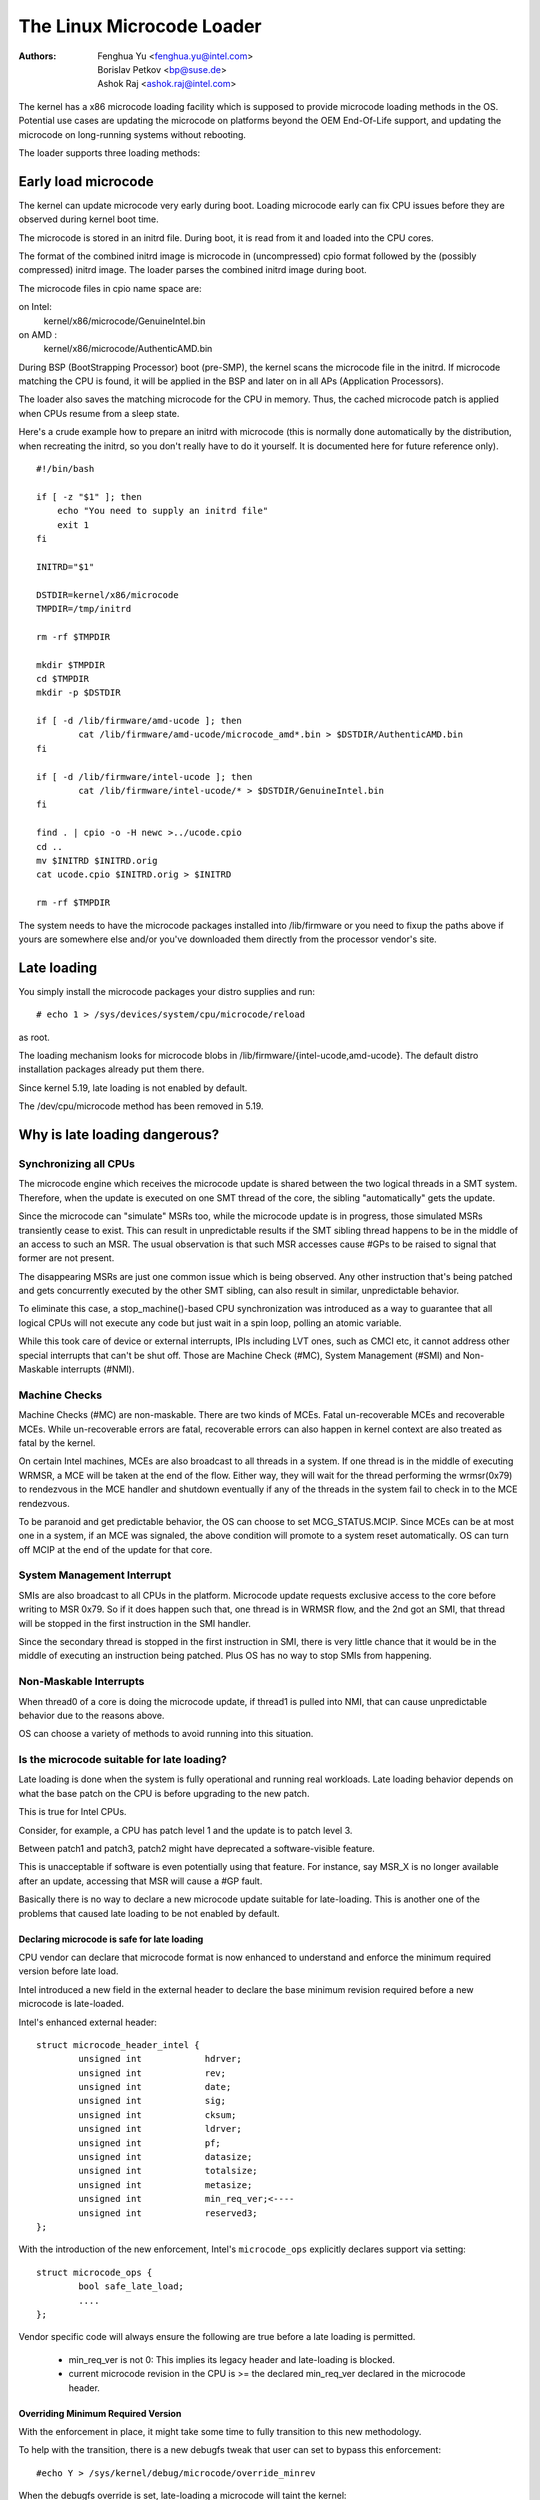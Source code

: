 .. SPDX-License-Identifier: GPL-2.0

==========================
The Linux Microcode Loader
==========================

:Authors: - Fenghua Yu <fenghua.yu@intel.com>
          - Borislav Petkov <bp@suse.de>
	  - Ashok Raj <ashok.raj@intel.com>

The kernel has a x86 microcode loading facility which is supposed to
provide microcode loading methods in the OS. Potential use cases are
updating the microcode on platforms beyond the OEM End-Of-Life support,
and updating the microcode on long-running systems without rebooting.

The loader supports three loading methods:

Early load microcode
====================

The kernel can update microcode very early during boot. Loading
microcode early can fix CPU issues before they are observed during
kernel boot time.

The microcode is stored in an initrd file. During boot, it is read from
it and loaded into the CPU cores.

The format of the combined initrd image is microcode in (uncompressed)
cpio format followed by the (possibly compressed) initrd image. The
loader parses the combined initrd image during boot.

The microcode files in cpio name space are:

on Intel:
  kernel/x86/microcode/GenuineIntel.bin
on AMD  :
  kernel/x86/microcode/AuthenticAMD.bin

During BSP (BootStrapping Processor) boot (pre-SMP), the kernel
scans the microcode file in the initrd. If microcode matching the
CPU is found, it will be applied in the BSP and later on in all APs
(Application Processors).

The loader also saves the matching microcode for the CPU in memory.
Thus, the cached microcode patch is applied when CPUs resume from a
sleep state.

Here's a crude example how to prepare an initrd with microcode (this is
normally done automatically by the distribution, when recreating the
initrd, so you don't really have to do it yourself. It is documented
here for future reference only).
::

  #!/bin/bash

  if [ -z "$1" ]; then
      echo "You need to supply an initrd file"
      exit 1
  fi

  INITRD="$1"

  DSTDIR=kernel/x86/microcode
  TMPDIR=/tmp/initrd

  rm -rf $TMPDIR

  mkdir $TMPDIR
  cd $TMPDIR
  mkdir -p $DSTDIR

  if [ -d /lib/firmware/amd-ucode ]; then
          cat /lib/firmware/amd-ucode/microcode_amd*.bin > $DSTDIR/AuthenticAMD.bin
  fi

  if [ -d /lib/firmware/intel-ucode ]; then
          cat /lib/firmware/intel-ucode/* > $DSTDIR/GenuineIntel.bin
  fi

  find . | cpio -o -H newc >../ucode.cpio
  cd ..
  mv $INITRD $INITRD.orig
  cat ucode.cpio $INITRD.orig > $INITRD

  rm -rf $TMPDIR


The system needs to have the microcode packages installed into
/lib/firmware or you need to fixup the paths above if yours are
somewhere else and/or you've downloaded them directly from the processor
vendor's site.

Late loading
============

You simply install the microcode packages your distro supplies and
run::

  # echo 1 > /sys/devices/system/cpu/microcode/reload

as root.

The loading mechanism looks for microcode blobs in
/lib/firmware/{intel-ucode,amd-ucode}. The default distro installation
packages already put them there.

Since kernel 5.19, late loading is not enabled by default.

The /dev/cpu/microcode method has been removed in 5.19.

Why is late loading dangerous?
==============================

Synchronizing all CPUs
----------------------

The microcode engine which receives the microcode update is shared
between the two logical threads in a SMT system. Therefore, when
the update is executed on one SMT thread of the core, the sibling
"automatically" gets the update.

Since the microcode can "simulate" MSRs too, while the microcode update
is in progress, those simulated MSRs transiently cease to exist. This
can result in unpredictable results if the SMT sibling thread happens to
be in the middle of an access to such an MSR. The usual observation is
that such MSR accesses cause #GPs to be raised to signal that former are
not present.

The disappearing MSRs are just one common issue which is being observed.
Any other instruction that's being patched and gets concurrently
executed by the other SMT sibling, can also result in similar,
unpredictable behavior.

To eliminate this case, a stop_machine()-based CPU synchronization was
introduced as a way to guarantee that all logical CPUs will not execute
any code but just wait in a spin loop, polling an atomic variable.

While this took care of device or external interrupts, IPIs including
LVT ones, such as CMCI etc, it cannot address other special interrupts
that can't be shut off. Those are Machine Check (#MC), System Management
(#SMI) and Non-Maskable interrupts (#NMI).

Machine Checks
--------------

Machine Checks (#MC) are non-maskable. There are two kinds of MCEs.
Fatal un-recoverable MCEs and recoverable MCEs. While un-recoverable
errors are fatal, recoverable errors can also happen in kernel context
are also treated as fatal by the kernel.

On certain Intel machines, MCEs are also broadcast to all threads in a
system. If one thread is in the middle of executing WRMSR, a MCE will be
taken at the end of the flow. Either way, they will wait for the thread
performing the wrmsr(0x79) to rendezvous in the MCE handler and shutdown
eventually if any of the threads in the system fail to check in to the
MCE rendezvous.

To be paranoid and get predictable behavior, the OS can choose to set
MCG_STATUS.MCIP. Since MCEs can be at most one in a system, if an
MCE was signaled, the above condition will promote to a system reset
automatically. OS can turn off MCIP at the end of the update for that
core.

System Management Interrupt
---------------------------

SMIs are also broadcast to all CPUs in the platform. Microcode update
requests exclusive access to the core before writing to MSR 0x79. So if
it does happen such that, one thread is in WRMSR flow, and the 2nd got
an SMI, that thread will be stopped in the first instruction in the SMI
handler.

Since the secondary thread is stopped in the first instruction in SMI,
there is very little chance that it would be in the middle of executing
an instruction being patched. Plus OS has no way to stop SMIs from
happening.

Non-Maskable Interrupts
-----------------------

When thread0 of a core is doing the microcode update, if thread1 is
pulled into NMI, that can cause unpredictable behavior due to the
reasons above.

OS can choose a variety of methods to avoid running into this situation.


Is the microcode suitable for late loading?
-------------------------------------------

Late loading is done when the system is fully operational and running
real workloads. Late loading behavior depends on what the base patch on
the CPU is before upgrading to the new patch.

This is true for Intel CPUs.

Consider, for example, a CPU has patch level 1 and the update is to
patch level 3.

Between patch1 and patch3, patch2 might have deprecated a software-visible
feature.

This is unacceptable if software is even potentially using that feature.
For instance, say MSR_X is no longer available after an update,
accessing that MSR will cause a #GP fault.

Basically there is no way to declare a new microcode update suitable
for late-loading. This is another one of the problems that caused late
loading to be not enabled by default.

Declaring microcode is safe for late loading
~~~~~~~~~~~~~~~~~~~~~~~~~~~~~~~~~~~~~~~~~~~~

CPU vendor can declare that microcode format is now enhanced to understand and
enforce the minimum required version before late load.

Intel introduced a new field in the external header to declare the base
minimum revision required before a new microcode is late-loaded.

Intel's enhanced external header::

	struct microcode_header_intel {
		unsigned int            hdrver;
		unsigned int            rev;
		unsigned int            date;
		unsigned int            sig;
		unsigned int            cksum;
		unsigned int            ldrver;
		unsigned int            pf;
		unsigned int            datasize;
		unsigned int            totalsize;
		unsigned int            metasize;
		unsigned int		min_req_ver;<----
		unsigned int		reserved3;
	};

With the introduction of the new enforcement, Intel's ``microcode_ops``
explicitly declares support via setting::

	struct microcode_ops {
		bool safe_late_load;
		....
	};

Vendor specific code will always ensure the following are true before a
late loading is permitted.

	- min_req_ver is not 0: This implies its legacy header and
	  late-loading is blocked.
	- current microcode revision in the CPU is >= the declared
	  min_req_ver declared in the microcode header.

Overriding Minimum Required Version
~~~~~~~~~~~~~~~~~~~~~~~~~~~~~~~~~~~

With the enforcement in place, it might take some time to fully transition
to this new methodology.

To help with the transition, there is a new debugfs tweak that user can set
to bypass this enforcement::

#echo Y > /sys/kernel/debug/microcode/override_minrev

When the debugfs override is set, late-loading a microcode will taint the
kernel::

    #cat /proc/sys/kernel/tainted
    4

Builtin microcode
=================

The loader supports also loading of a builtin microcode supplied through
the regular builtin firmware method CONFIG_EXTRA_FIRMWARE. Only 64-bit is
currently supported.

Here's an example::

  CONFIG_EXTRA_FIRMWARE="intel-ucode/06-3a-09 amd-ucode/microcode_amd_fam15h.bin"
  CONFIG_EXTRA_FIRMWARE_DIR="/lib/firmware"

This basically means, you have the following tree structure locally::

  /lib/firmware/
  |-- amd-ucode
  ...
  |   |-- microcode_amd_fam15h.bin
  ...
  |-- intel-ucode
  ...
  |   |-- 06-3a-09
  ...

so that the build system can find those files and integrate them into
the final kernel image. The early loader finds them and applies them.

Needless to say, this method is not the most flexible one because it
requires rebuilding the kernel each time updated microcode from the CPU
vendor is available.
